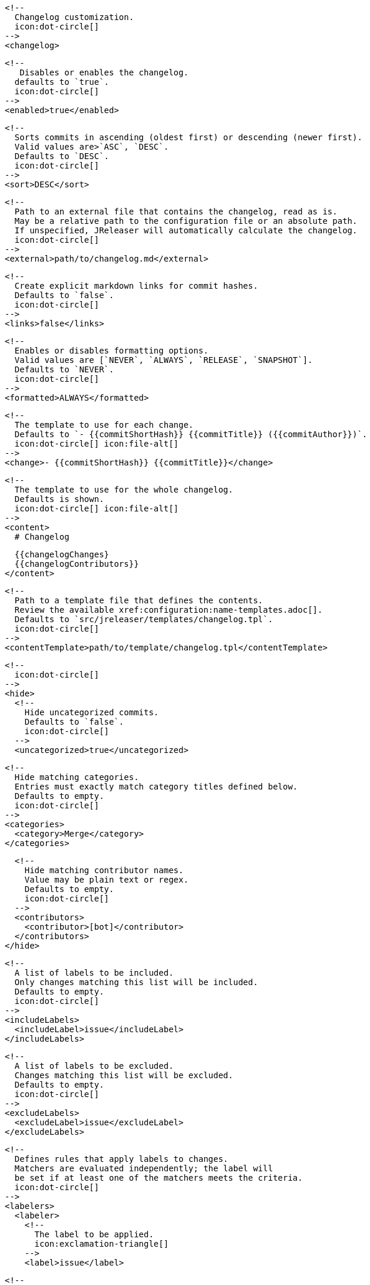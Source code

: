       <!--
        Changelog customization.
        icon:dot-circle[]
      -->
      <changelog>

        <!--
           Disables or enables the changelog.
          defaults to `true`.
          icon:dot-circle[]
        -->
        <enabled>true</enabled>

        <!--
          Sorts commits in ascending (oldest first) or descending (newer first).
          Valid values are>`ASC`, `DESC`.
          Defaults to `DESC`.
          icon:dot-circle[]
        -->
        <sort>DESC</sort>

        <!--
          Path to an external file that contains the changelog, read as is.
          May be a relative path to the configuration file or an absolute path.
          If unspecified, JReleaser will automatically calculate the changelog.
          icon:dot-circle[]
        -->
        <external>path/to/changelog.md</external>

        <!--
          Create explicit markdown links for commit hashes.
          Defaults to `false`.
          icon:dot-circle[]
        -->
        <links>false</links>

        <!--
          Enables or disables formatting options.
          Valid values are [`NEVER`, `ALWAYS`, `RELEASE`, `SNAPSHOT`].
          Defaults to `NEVER`.
          icon:dot-circle[]
        -->
        <formatted>ALWAYS</formatted>

        <!--
          The template to use for each change.
          Defaults to `- {{commitShortHash}} {{commitTitle}} ({{commitAuthor}})`.
          icon:dot-circle[] icon:file-alt[]
        -->
        <change>- {{commitShortHash}} {{commitTitle}}</change>

        <!--
          The template to use for the whole changelog.
          Defaults is shown.
          icon:dot-circle[] icon:file-alt[]
        -->
        <content>
          # Changelog

          {{changelogChanges}
          {{changelogContributors}}
        </content>

        <!--
          Path to a template file that defines the contents.
          Review the available xref:configuration:name-templates.adoc[].
          Defaults to `src/jreleaser/templates/changelog.tpl`.
          icon:dot-circle[]
        -->
        <contentTemplate>path/to/template/changelog.tpl</contentTemplate>

        <!--
          icon:dot-circle[]
        -->
        <hide>
          <!--
            Hide uncategorized commits.
            Defaults to `false`.
            icon:dot-circle[]
          -->
          <uncategorized>true</uncategorized>

          <!--
            Hide matching categories.
            Entries must exactly match category titles defined below.
            Defaults to empty.
            icon:dot-circle[]
          -->
          <categories>
            <category>Merge</category>
          </categories>

          <!--
            Hide matching contributor names.
            Value may be plain text or regex.
            Defaults to empty.
            icon:dot-circle[]
          -->
          <contributors>
            <contributor>[bot]</contributor>
          </contributors>
        </hide>

        <!--
          A list of labels to be included.
          Only changes matching this list will be included.
          Defaults to empty.
          icon:dot-circle[]
        -->
        <includeLabels>
          <includeLabel>issue</includeLabel>
        </includeLabels>

        <!--
          A list of labels to be excluded.
          Changes matching this list will be excluded.
          Defaults to empty.
          icon:dot-circle[]
        -->
        <excludeLabels>
          <excludeLabel>issue</excludeLabel>
        </excludeLabels>

        <!--
          Defines rules that apply labels to changes.
          Matchers are evaluated independently; the label will
          be set if at least one of the matchers meets the criteria.
          icon:dot-circle[]
        -->
        <labelers>
          <labeler>
            <!--
              The label to be applied.
              icon:exclamation-triangle[]
            -->
            <label>issue</label>

            <!--
              Matches the text of the first commit line.
              Value may be plain text or regex.
              icon:dot-circle[]
            -->
            <title>^fix:</title>

            <!--
              Matches the full text of the commit.
              Value may be plain text or regex.
              icon:dot-circle[]
            -->
            <body>Fixes #</body>
          </labeler>
        </labelers>

        <!--
          Groups changes by category.
          Defaults are shown.
          icon:dot-circle[]
        -->
        <categories>
          <category>
            <title>🚀 Features</title>
            <labels>feature,enhancement</labels>
          </category>
          <category>
            <title>🐛 Bug Fixes</title>
            <labels>bug,fix</labels>
          </category>
        </categories>

        <!--
          Defines rules for replacing the generated content.
          Each replacer is applied in order.
          icon:dot-circle[] icon:file-alt[]
        -->
        <replacers>
          <replacer>
            <search>\[chore\]\s</search>
          </replacer>
          <replacer>
            <search>/CVE-(\d\{4\})-(\d+)/g</search>
            <replace>https: cve.mitre.org/cgi-bin/cvename.cgi?name=CVE-$1-$2</replace>
          </replacer>
        </replacers>
      </changelog>